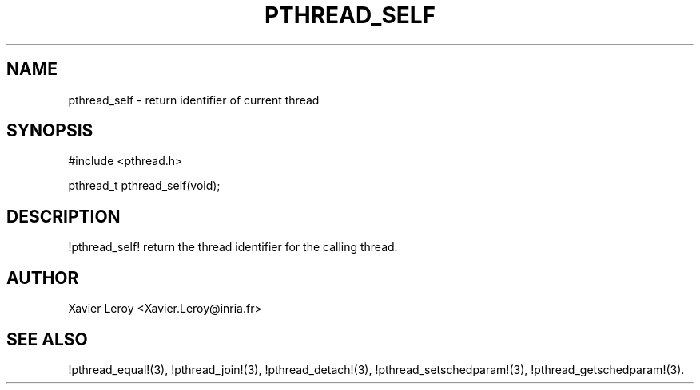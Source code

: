 .TH PTHREAD_SELF 3 LinuxThreads

.SH NAME
pthread_self \- return identifier of current thread

.SH SYNOPSIS
#include <pthread.h>

pthread_t pthread_self(void);

.SH DESCRIPTION
!pthread_self! return the thread identifier for the calling thread.

.SH AUTHOR
Xavier Leroy <Xavier.Leroy@inria.fr>

.SH "SEE ALSO"
!pthread_equal!(3),
!pthread_join!(3),
!pthread_detach!(3),
!pthread_setschedparam!(3),
!pthread_getschedparam!(3).

